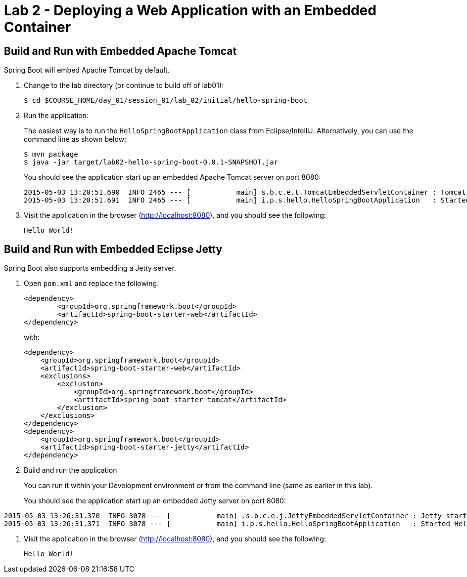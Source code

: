 = Lab 2 - Deploying a Web Application with an Embedded Container

== Build and Run with Embedded Apache Tomcat

Spring Boot will embed Apache Tomcat by default.

. Change to the lab directory (or continue to build off of lab01):
+
----
$ cd $COURSE_HOME/day_01/session_01/lab_02/initial/hello-spring-boot
----

. Run the application:
+
The easiest way is to run the `HelloSpringBootApplication` class from Eclipse/IntelliJ.
Alternatively, you can use the command line as shown below:
+
----
$ mvn package
$ java -jar target/lab02-hello-spring-boot-0.0.1-SNAPSHOT.jar
----
+
You should see the application start up an embedded Apache Tomcat server on port 8080:
+
----
2015-05-03 13:20:51.690  INFO 2465 --- [           main] s.b.c.e.t.TomcatEmbeddedServletContainer : Tomcat started on port(s): 8080 (http)
2015-05-03 13:20:51.691  INFO 2465 --- [           main] i.p.s.hello.HelloSpringBootApplication   : Started HelloSpringBootApplication in 3.023 seconds (JVM running for 3.432)
----

. Visit the application in the browser (http://localhost:8080), and you should see the following:
+
----
Hello World!
----

== Build and Run with Embedded Eclipse Jetty

Spring Boot also supports embedding a Jetty server.

. Open `pom.xml` and replace the following:
+
----
<dependency>
	<groupId>org.springframework.boot</groupId>
	<artifactId>spring-boot-starter-web</artifactId>
</dependency>
----
+
with:
+
----
<dependency>
    <groupId>org.springframework.boot</groupId>
    <artifactId>spring-boot-starter-web</artifactId>
    <exclusions>
        <exclusion>
            <groupId>org.springframework.boot</groupId>
            <artifactId>spring-boot-starter-tomcat</artifactId>
        </exclusion>
    </exclusions>
</dependency>
<dependency>
    <groupId>org.springframework.boot</groupId>
    <artifactId>spring-boot-starter-jetty</artifactId>
</dependency>
----

. Build and run the application
+
You can run it within your Development environment or from the command line (same as earlier in this lab).
+
You should see the application start up an embedded Jetty server on port 8080:
----
2015-05-03 13:26:31.370  INFO 3078 --- [           main] .s.b.c.e.j.JettyEmbeddedServletContainer : Jetty started on port(s) 8080 (http/1.1)
2015-05-03 13:26:31.371  INFO 3078 --- [           main] i.p.s.hello.HelloSpringBootApplication   : Started HelloSpringBootApplication in 3.671 seconds (JVM running for 4.079)
----

. Visit the application in the browser (http://localhost:8080), and you should see the following:
+
----
Hello World!
----
